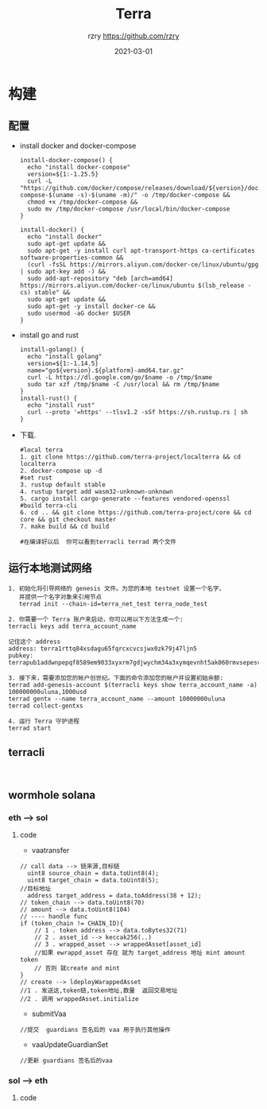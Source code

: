 #+TITLE:     Terra
#+AUTHOR:    rzry https://github.com/rzry
#+EMAIL:     rzry36008@ccie.lol
#+DATE:      2021-03-01
#+LANGUAGE:  en
* 构建
** 配置
  - install docker and docker-compose
    #+begin_src shell
install-docker-compose() {
  echo "install docker-compose"
  version=${1:-1.25.5}
  curl -L "https://github.com/docker/compose/releases/download/${version}/docker-compose-$(uname -s)-$(uname -m)/" -o /tmp/docker-compose &&
  chmod +x /tmp/docker-compose &&
  sudo mv /tmp/docker-compose /usr/local/bin/docker-compose
}

install-docker() {
  echo "install docker"
  sudo apt-get update &&
  sudo apt-get -y install curl apt-transport-https ca-certificates software-properties-common &&
  (curl -fsSL https://mirrors.aliyun.com/docker-ce/linux/ubuntu/gpg | sudo apt-key add -) &&
  sudo add-apt-repository "deb [arch=amd64] https://mirrors.aliyun.com/docker-ce/linux/ubuntu $(lsb_release -cs) stable" &&
  sudo apt-get update &&
  sudo apt-get -y install docker-ce &&
  sudo usermod -aG docker $USER
}
    #+end_src

  - install go and rust
    #+begin_src shell
install-golang() {
  echo "install golang"
  version=${1:-1.14.5}
  name="go${version}.${platform}-amd64.tar.gz"
  curl -L https://dl.google.com/go/$name -o /tmp/$name
  sudo tar xzf /tmp/$name -C /usr/local && rm /tmp/$name
}
install-rust() {
  echo "install rust"
  curl --proto '=https' --tlsv1.2 -sSf https://sh.rustup.rs | sh
}
    #+end_src

  - 下载.
    #+begin_src shell
    #local terra
    1. git clone https://github.com/terra-project/localterra && cd localterra
    2. docker-compose up -d
    #set rust
    3. rustup default stable
    4. rustup target add wasm32-unknown-unknown
    5. cargo install cargo-generate --features vendored-openssl
    #build terra-cli
    6. cd .. && git clone https://github.com/terra-project/core && cd core && git checkout master
    7. make build && cd build

    #在编译好以后  你可以看到terracli terrad 两个文件
    #+end_src
** 运行本地测试网络
   #+begin_src
   1. 初始化将引导网络的 genesis 文件。为您的本地 testnet 设置一个名字，
      并提供一个名字对象来引用节点
      terrad init --chain-id=terra_net_test terra_node_test
   #+end_src
   [[./pic/terra-init.png]]
   #+begin_src
   2. 你需要一个 Terra 账户来启动，你可以用以下方法生成一个:
   terracli keys add terra_account_name

   记住这个 address
   address: terra1rttq84xsdagu65fqrcxcvcsjwx0zk79j47ljn5
   pubkey: terrapub1addwnpepqf8589em9033xyxrm7gdjwychm34a3xymqevnht5ak060rmvsepesvd3ngm
   #+end_src
   [[./pic/terra-keys.png]]
   #+begin_src
   3. 接下来，需要添加您的帐户创世纪。下面的命令添加您的帐户并设置初始余额:
   terrad add-genesis-account $(terracli keys show terra_account_name -a) 100000000uluna,1000usd
   terrad gentx --name terra_account_name --amount 10000000uluna
   terrad collect-gentxs
   #+end_src
   [[./pic/terrad-add-genes.png]]
   #+begin_src
   4. 运行 Terra 守护进程
   terrad start
   #+end_src
   [[./pic/start-terrad.png]]
** terracli
   #+begin_src

   #+end_src


** wormhole solana
*** eth --> sol
   [[./pic/ethTosol.png]]
**** code
     - vaatransfer
     #+begin_src solidity
     // call data --> 链来源,目标链
       uint8 source_chain = data.toUint8(4);
       uint8 target_chain = data.toUint8(5);
     //目标地址
       address target_address = data.toAddress(38 + 12);
     // token_chain --> data.toUint8(70)
     // amount --> data.toUint8(104)
     // ---- handle func
     if (token_chain != CHAIN_ID){
         // 1 . token address --> data.toBytes32(71)
         // 2 . asset_id --> keccak256(..)
         // 3 . wrapped_asset --> wrappedAsset[asset_id]
         //如果 ewrappd_asset 存在 就为 target_address 地址 mint amount token
         // 否则 就create and mint
     }
     // create --> ldeployWarappedAsset
     //1 . 发送这,token链,token地址,数量  返回交易地址
     //2 . 调用 wrappedAsset.initialize
     #+end_src

     - submitVaa
     #+begin_src solidity
     //提交  guardians 签名后的 vaa 用于执行其他操作
     #+end_src

     - vaaUpdateGuardianSet
     #+begin_src solidity
     //更新 guardians 签名后的vaa
     #+end_src
     
*** sol --> eth
   [[./pic/solToeth.png]]
**** code
     #+begin_src solidity

     #+end_src
